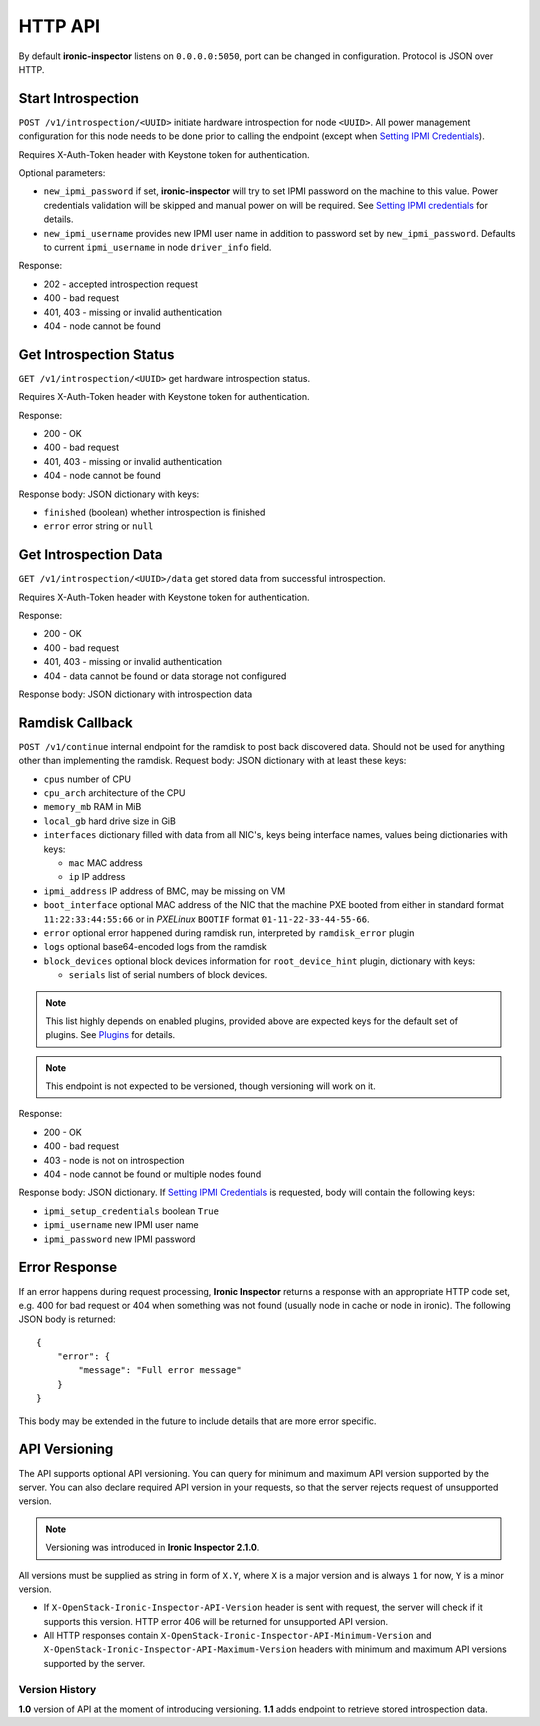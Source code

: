 HTTP API
--------

By default **ironic-inspector** listens on ``0.0.0.0:5050``, port
can be changed in configuration. Protocol is JSON over HTTP.

Start Introspection
~~~~~~~~~~~~~~~~~~~

``POST /v1/introspection/<UUID>`` initiate hardware introspection for node
``<UUID>``. All power management configuration for this node needs to be done
prior to calling the endpoint (except when `Setting IPMI Credentials`_).

Requires X-Auth-Token header with Keystone token for authentication.

Optional parameters:

* ``new_ipmi_password`` if set, **ironic-inspector** will try to set IPMI
  password on the machine to this value. Power credentials validation will be
  skipped and manual power on will be required. See `Setting IPMI
  credentials`_ for details.

* ``new_ipmi_username`` provides new IPMI user name in addition to password
  set by ``new_ipmi_password``. Defaults to current ``ipmi_username`` in
  node ``driver_info`` field.

Response:

* 202 - accepted introspection request
* 400 - bad request
* 401, 403 - missing or invalid authentication
* 404 - node cannot be found

Get Introspection Status
~~~~~~~~~~~~~~~~~~~~~~~~

``GET /v1/introspection/<UUID>`` get hardware introspection status.

Requires X-Auth-Token header with Keystone token for authentication.

Response:

* 200 - OK
* 400 - bad request
* 401, 403 - missing or invalid authentication
* 404 - node cannot be found

Response body: JSON dictionary with keys:

* ``finished`` (boolean) whether introspection is finished
* ``error`` error string or ``null``

Get Introspection Data
~~~~~~~~~~~~~~~~~~~~~~

``GET /v1/introspection/<UUID>/data`` get stored data from successful
introspection.

Requires X-Auth-Token header with Keystone token for authentication.

Response:

* 200 - OK
* 400 - bad request
* 401, 403 - missing or invalid authentication
* 404 - data cannot be found or data storage not configured

Response body: JSON dictionary with introspection data

Ramdisk Callback
~~~~~~~~~~~~~~~~

``POST /v1/continue`` internal endpoint for the ramdisk to post back
discovered data. Should not be used for anything other than implementing
the ramdisk. Request body: JSON dictionary with at least these keys:

* ``cpus`` number of CPU
* ``cpu_arch`` architecture of the CPU
* ``memory_mb`` RAM in MiB
* ``local_gb`` hard drive size in GiB
* ``interfaces`` dictionary filled with data from all NIC's, keys being
  interface names, values being dictionaries with keys:

  * ``mac`` MAC address
  * ``ip`` IP address

* ``ipmi_address`` IP address of BMC, may be missing on VM
* ``boot_interface`` optional MAC address of the NIC that the machine
  PXE booted from either in standard format ``11:22:33:44:55:66`` or
  in *PXELinux* ``BOOTIF`` format ``01-11-22-33-44-55-66``.

* ``error`` optional error happened during ramdisk run, interpreted by
  ``ramdisk_error`` plugin

* ``logs`` optional base64-encoded logs from the ramdisk

* ``block_devices`` optional block devices information for
  ``root_device_hint`` plugin, dictionary with keys:

  * ``serials`` list of serial numbers of block devices.

.. note::
      This list highly depends on enabled plugins, provided above are
      expected keys for the default set of plugins. See Plugins_ for details.

.. note::
    This endpoint is not expected to be versioned, though versioning will work
    on it.

Response:

* 200 - OK
* 400 - bad request
* 403 - node is not on introspection
* 404 - node cannot be found or multiple nodes found

Response body: JSON dictionary. If `Setting IPMI Credentials`_ is requested,
body will contain the following keys:

* ``ipmi_setup_credentials`` boolean ``True``
* ``ipmi_username`` new IPMI user name
* ``ipmi_password`` new IPMI password

.. _Setting IPMI Credentials: https://github.com/openstack/ironic-inspector#setting-ipmi-credentials
.. _Plugins: https://github.com/openstack/ironic-inspector#plugins

Error Response
~~~~~~~~~~~~~~

If an error happens during request processing, **Ironic Inspector** returns
a response with an appropriate HTTP code set, e.g. 400 for bad request or
404 when something was not found (usually node in cache or node in ironic).
The following JSON body is returned::

    {
        "error": {
            "message": "Full error message"
        }
    }

This body may be extended in the future to include details that are more error
specific.

API Versioning
~~~~~~~~~~~~~~

The API supports optional API versioning. You can query for minimum and
maximum API version supported by the server. You can also declare required API
version in your requests, so that the server rejects request of unsupported
version.

.. note::
    Versioning was introduced in **Ironic Inspector 2.1.0**.

All versions must be supplied as string in form of ``X.Y``, where ``X`` is a
major version and is always ``1`` for now, ``Y`` is a minor version.

* If ``X-OpenStack-Ironic-Inspector-API-Version`` header is sent with request,
  the server will check if it supports this version. HTTP error 406 will be
  returned for unsupported API version.

* All HTTP responses contain
  ``X-OpenStack-Ironic-Inspector-API-Minimum-Version`` and
  ``X-OpenStack-Ironic-Inspector-API-Maximum-Version`` headers with minimum
  and maximum API versions supported by the server.

Version History
^^^^^^^^^^^^^^^

**1.0** version of API at the moment of introducing versioning.
**1.1** adds endpoint to retrieve stored introspection data.
